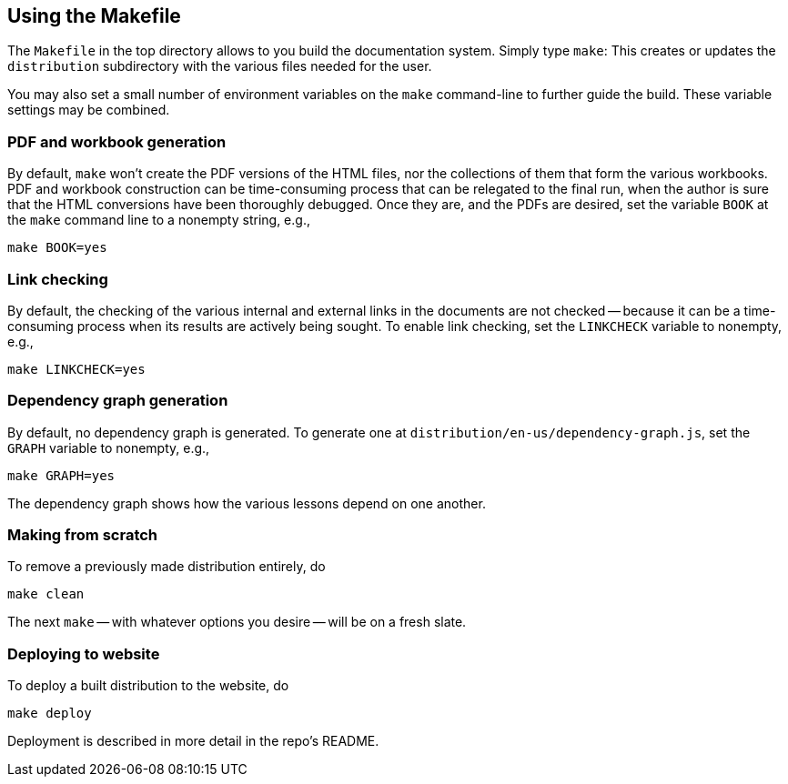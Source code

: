 == Using the Makefile

The `Makefile` in the top directory allows to you build the
documentation system. Simply type `make`: This creates or updates the
`distribution` subdirectory with the various files
needed for the user.

You may also set a small number of environment variables on the
`make` command-line to further guide the build. These variable
settings may be combined.

=== PDF and workbook generation

By default, `make` won't create the PDF versions of the HTML files, nor the
collections of them that form the various workbooks. PDF and
workbook construction can be time-consuming process that can be
relegated to the final run, when the author is sure that the HTML
conversions have been thoroughly debugged. Once they are, and the
PDFs are desired, set the variable `BOOK` at the `make` command
line to a nonempty string, e.g.,

    make BOOK=yes

=== Link checking

By default, the checking of the various internal and external
links in the documents are not checked -- because it can be a
time-consuming process when its results are actively being
sought. To enable link checking, set the `LINKCHECK` variable to
nonempty, e.g.,

    make LINKCHECK=yes

=== Dependency graph generation

By default, no dependency graph is generated. To generate one at
`distribution/en-us/dependency-graph.js`, set the `GRAPH`
variable to nonempty, e.g.,

    make GRAPH=yes

The dependency graph shows how the various lessons depend on one
another.

=== Making from scratch

To remove a previously made distribution entirely, do

    make clean

The next `make` -- with whatever options you desire -- will be on
a fresh slate.

=== Deploying to website

To deploy a built distribution to the website, do

    make deploy

Deployment is described in more detail in the repo's README.

// last modified 2023-03-01
